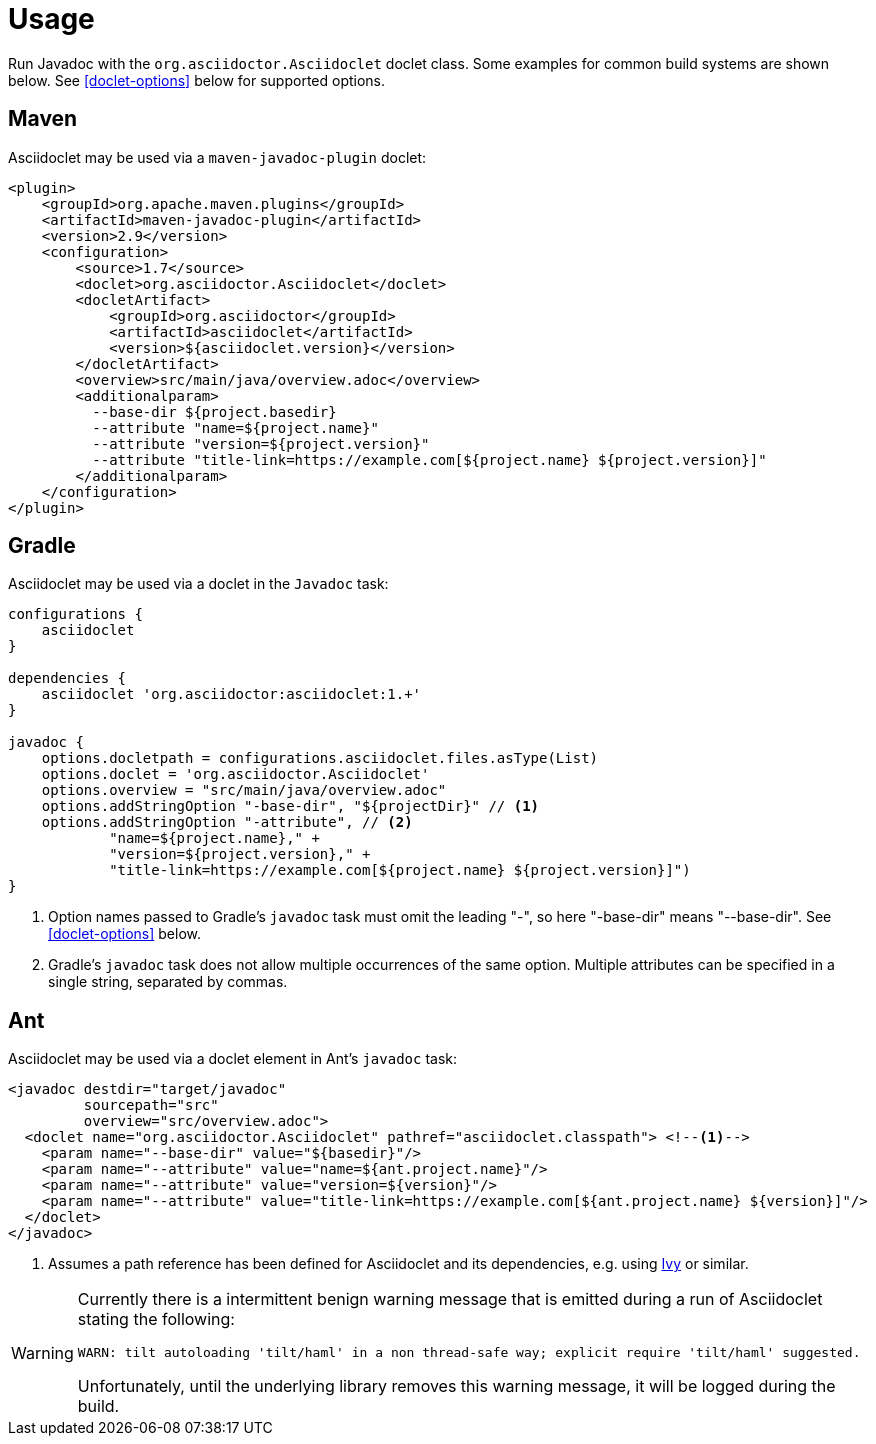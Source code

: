 = Usage

Run Javadoc with the `org.asciidoctor.Asciidoclet` doclet class.
Some examples for common build systems are shown below.
See
ifdef::site-gen-antora[xref:options.adoc[]]
ifndef::site-gen-antora[<<doclet-options>> below ]
for supported options.

== Maven

Asciidoclet may be used via a `maven-javadoc-plugin` doclet:

[source,xml]
----
<plugin>
    <groupId>org.apache.maven.plugins</groupId>
    <artifactId>maven-javadoc-plugin</artifactId>
    <version>2.9</version>
    <configuration>
        <source>1.7</source>
        <doclet>org.asciidoctor.Asciidoclet</doclet>
        <docletArtifact>
            <groupId>org.asciidoctor</groupId>
            <artifactId>asciidoclet</artifactId>
            <version>${asciidoclet.version}</version>
        </docletArtifact>
        <overview>src/main/java/overview.adoc</overview>
        <additionalparam>
          --base-dir ${project.basedir}
          --attribute "name=${project.name}"
          --attribute "version=${project.version}"
          --attribute "title-link=https://example.com[${project.name} ${project.version}]"
        </additionalparam>
    </configuration>
</plugin>
----

== Gradle

Asciidoclet may be used via a doclet in the `Javadoc` task:

[source,groovy]
----
configurations {
    asciidoclet
}

dependencies {
    asciidoclet 'org.asciidoctor:asciidoclet:1.+'
}

javadoc {
    options.docletpath = configurations.asciidoclet.files.asType(List)
    options.doclet = 'org.asciidoctor.Asciidoclet'
    options.overview = "src/main/java/overview.adoc"
    options.addStringOption "-base-dir", "${projectDir}" // <1>
    options.addStringOption "-attribute", // <2>
            "name=${project.name}," +
            "version=${project.version}," +
            "title-link=https://example.com[${project.name} ${project.version}]")
}
----
<1> Option names passed to Gradle's `javadoc` task must omit the leading "-", so here "-base-dir" means "--base-dir".
ifdef::site-gen-antora[See xref:options.adoc[].]
ifndef::site-gen-antora[See <<doclet-options>> below.]
<2> Gradle's `javadoc` task does not allow multiple occurrences of the same option.
Multiple attributes can be specified in a single string, separated by commas.

== Ant
// Some of us still use Ant, alright?!
Asciidoclet may be used via a doclet element in Ant's `javadoc` task:

[source,xml]
----
<javadoc destdir="target/javadoc"
         sourcepath="src"
         overview="src/overview.adoc">
  <doclet name="org.asciidoctor.Asciidoclet" pathref="asciidoclet.classpath"> <!--1-->
    <param name="--base-dir" value="${basedir}"/>
    <param name="--attribute" value="name=${ant.project.name}"/>
    <param name="--attribute" value="version=${version}"/>
    <param name="--attribute" value="title-link=https://example.com[${ant.project.name} ${version}]"/>
  </doclet>
</javadoc>
----

<1> Assumes a path reference has been defined for Asciidoclet and its dependencies, e.g.
using https://ant.apache.org/ivy/[Ivy^] or similar.

// tag::warning-message[]
[WARNING]
====
Currently there is a intermittent benign warning message that is emitted during a run of Asciidoclet stating the following:

  WARN: tilt autoloading 'tilt/haml' in a non thread-safe way; explicit require 'tilt/haml' suggested.

Unfortunately, until the underlying library removes this warning message, it will be logged during the build.
====
// end::warning-message[]
